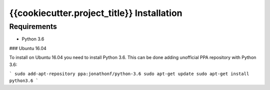 {{cookiecutter.project_title}} Installation
===========================================

Requirements
------------

* Python 3.6

### Ubuntu 16.04

To install on Ubuntu 16.04 you need to install Python 3.6.
This can be done adding unofficial PPA repository with Python 3.6:

```
sudo add-apt-repository ppa:jonathonf/python-3.6
sudo apt-get update
sudo apt-get install python3.6
```
